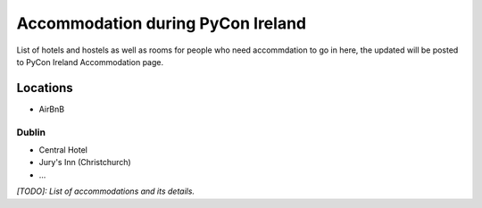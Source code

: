.. _pyconie-accommodation:

==================================
Accommodation during PyCon Ireland
==================================

List of hotels and hostels as well as rooms for people who need accommdation to go in here, the updated will be posted to PyCon Ireland Accommodation page.

Locations
=========

* AirBnB

Dublin
------
* Central Hotel
* Jury's Inn (Christchurch)
* ...

*[TODO]: List of accommodations and its details.*
